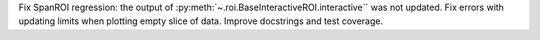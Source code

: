 Fix SpanROI regression: the output of :py:meth:`~.roi.BaseInteractiveROI.interactive`` was not updated. Fix errors with updating limits when plotting empty slice of data. Improve docstrings and test coverage.